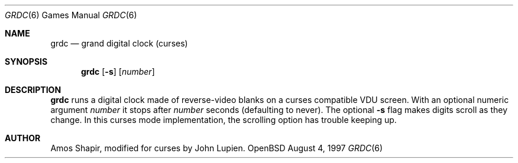 .\"	$OpenBSD: grdc.6,v 1.1 1996/08/21 07:58:08 downsj Exp $
.Dd August 4, 1997
.Dt GRDC 6
.Os OpenBSD
.Sh NAME
.Nm grdc
.Nd grand digital clock (curses)
.Sh SYNOPSIS
.Nm
.Op Fl s
.Op Ar number
.Sh DESCRIPTION
.Nm
runs a digital clock made of reverse-video blanks on a curses
compatible VDU screen.  With an optional numeric argument
.Ar number
it stops after
.Ar number
seconds (defaulting to never).
The optional
.Fl s
flag makes digits scroll as they change.  In this curses mode implementation,
the scrolling option has trouble keeping up.
.Sh AUTHOR
Amos Shapir, modified for curses by John Lupien.
